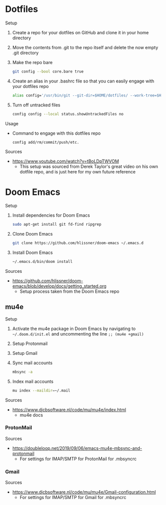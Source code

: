 * Dotfiles
Setup
1. Create a repo for your dotfiles on GitHub and clone it in your home directory
2. Move the contents from .git to the repo itself and delete the now empty .git directory
3. Make the repo bare
  #+NAME:
  #+BEGIN_SRC bash
  git config --bool core.bare true
  #+END_SRC
4. Create an alias in your .bashrc file so that you can easily engage with your dotfiles repo
  #+NAME:
  #+BEGIN_SRC bash
  alias config='/usr/bin/git --git-dir=$HOME/dotfiles/ --work-tree=$HOME'
  #+END_SRC
5. Turn off untracked files
  #+NAME:
  #+BEGIN_SRC bash
  config config --local status.showUntrackedFiles no
  #+END_SRC
Usage
- Command to engage with this dotfiles repo
  #+NAME:
  #+BEGIN_SRC bash
  config add/rm/commit/push/etc.
  #+END_SRC
Sources
- https://www.youtube.com/watch?v=tBoLDpTWVOM
  - This setup was sourced from Derek Taylor's great video on his own dotfile repo, and is just here for my own future reference
* Doom Emacs
Setup
1. Install dependencies for Doom Emacs
  #+NAME:
  #+BEGIN_SRC bash
  sudo apt-get install git fd-find ripgrep
  #+END_SRC
2. Clone Doom Emacs
  #+NAME:
  #+BEGIN_SRC bash
  git clone https://github.com/hlissner/doom-emacs ~/.emacs.d
  #+END_SRC
3. Install Doom Emacs
  #+NAME:
  #+BEGIN_SRC bash
  ~/.emacs.d/bin/doom install
  #+END_SRC
Sources
- https://github.com/hlissner/doom-emacs/blob/develop/docs/getting_started.org
  - Setup process taken from the Doom Emacs repo
** mu4e
Setup
1. Activate the mu4e package in Doom Emacs by navigating to =~/.doom.d/init.el= and uncommenting the line =;; (mu4e +gmail)=
2. Setup Protonmail
3. Setup Gmail
4. Sync mail accounts
  #+NAME:
  #+BEGIN_SRC bash
  mbsync -a
  #+END_SRC
5. Index mail accounts
  #+NAME:
  #+BEGIN_SRC bash
  mu index --maildir=~/.mail
  #+END_SRC
Sources
- https://www.djcbsoftware.nl/code/mu/mu4e/index.html
  - mu4e docs
*** ProtonMail
Sources
- https://doubleloop.net/2019/09/06/emacs-mu4e-mbsync-and-protonmail
  - For settings for IMAP/SMTP for ProtonMail for .mbsyncrc
*** Gmail
Sources
- https://www.djcbsoftware.nl/code/mu/mu4e/Gmail-configuration.html
  - For settings for IMAP/SMTP for Gmail for .mbsyncrc
